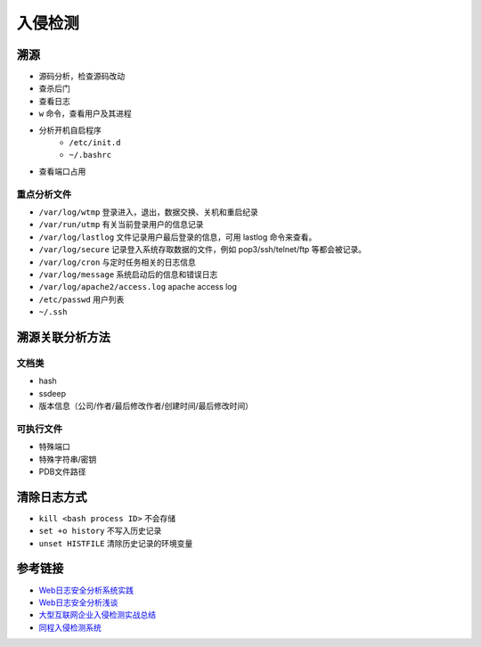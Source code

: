 入侵检测
================================

溯源
--------------------------------
- 源码分析，检查源码改动
- 查杀后门
- 查看日志
- ``w`` 命令，查看用户及其进程
- 分析开机自启程序
    - ``/etc/init.d``
    - ``~/.bashrc``
- 查看端口占用

重点分析文件
~~~~~~~~~~~~~~~~~~~~~~~~~~~~~~~~
- ``/var/log/wtmp`` 登录进入，退出，数据交换、关机和重启纪录
- ``/var/run/utmp`` 有关当前登录用户的信息记录
- ``/var/log/lastlog`` 文件记录用户最后登录的信息，可用 lastlog 命令来查看。
- ``/var/log/secure`` 记录登入系统存取数据的文件，例如 pop3/ssh/telnet/ftp 等都会被记录。
- ``/var/log/cron`` 与定时任务相关的日志信息
- ``/var/log/message`` 系统启动后的信息和错误日志
- ``/var/log/apache2/access.log`` apache access log
- ``/etc/passwd`` 用户列表
- ``~/.ssh``

溯源关联分析方法
--------------------------------

文档类
~~~~~~~~~~~~~~~~~~~~~~~~~~~~~~~~
- hash
- ssdeep
- 版本信息（公司/作者/最后修改作者/创建时间/最后修改时间）

可执行文件
~~~~~~~~~~~~~~~~~~~~~~~~~~~~~~~~
- 特殊端口
- 特殊字符串/密钥
- PDB文件路径

清除日志方式
--------------------------------
- ``kill <bash process ID>`` 不会存储
- ``set +o history`` 不写入历史记录
- ``unset HISTFILE`` 清除历史记录的环境变量

参考链接
--------------------------------
- `Web日志安全分析系统实践 <https://xz.aliyun.com/t/2136>`_
- `Web日志安全分析浅谈 <https://xz.aliyun.com/t/1121>`_
- `大型互联网企业入侵检测实战总结 <https://xz.aliyun.com/t/1626/>`_
- `同程入侵检测系统 <https://mp.weixin.qq.com/s/kzeAEvz-ejLD71fgb5t8tA>`_
